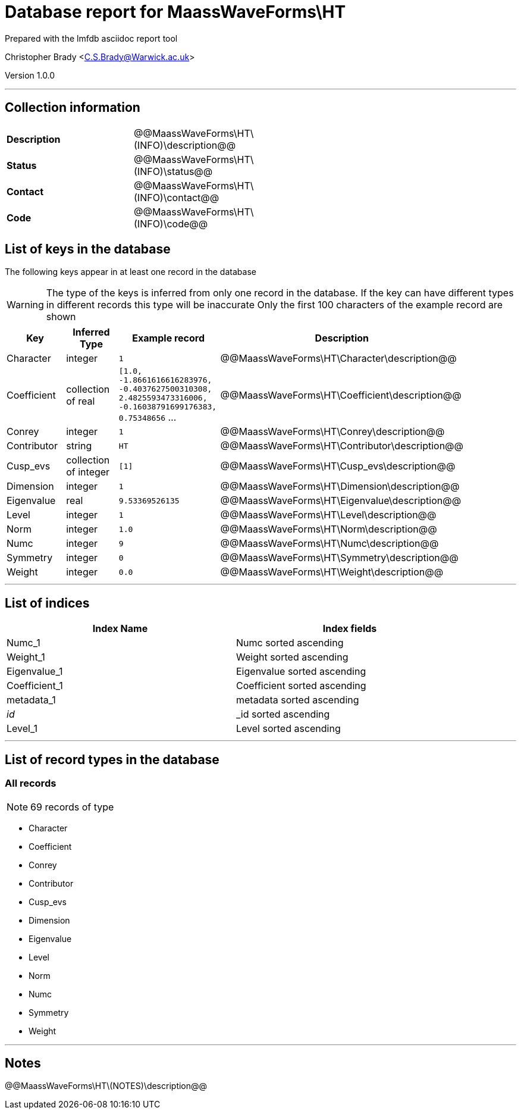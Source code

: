 = Database report for MaassWaveForms\HT =

Prepared with the lmfdb asciidoc report tool

Christopher Brady <C.S.Brady@Warwick.ac.uk>

Version 1.0.0

'''

== Collection information ==

[width="50%", ]
|==============================
a|*Description* a| @@MaassWaveForms\HT\(INFO)\description@@
a|*Status* a| @@MaassWaveForms\HT\(INFO)\status@@
a|*Contact* a| @@MaassWaveForms\HT\(INFO)\contact@@
a|*Code* a| @@MaassWaveForms\HT\(INFO)\code@@
|==============================

== List of keys in the database ==

The following keys appear in at least one record in the database

[WARNING]
====
The type of the keys is inferred from only one record in the database. If the key can have different types in different records this type will be inaccurate
Only the first 100 characters of the example record are shown
====

[width="90%", options="header", ]
|==============================
a|Key a| Inferred Type a| Example record a| Description
a|Character a| integer a| `1`
 a| @@MaassWaveForms\HT\Character\description@@
a|Coefficient a| collection of real a| `[1.0, -1.8661616616283976, -0.4037627500310308, 2.4825593473316006, -0.16038791699176383, 0.75348656` ...
 a| @@MaassWaveForms\HT\Coefficient\description@@
a|Conrey a| integer a| `1`
 a| @@MaassWaveForms\HT\Conrey\description@@
a|Contributor a| string a| `HT`
 a| @@MaassWaveForms\HT\Contributor\description@@
a|Cusp_evs a| collection of integer a| `[1]`
 a| @@MaassWaveForms\HT\Cusp_evs\description@@
a|Dimension a| integer a| `1`
 a| @@MaassWaveForms\HT\Dimension\description@@
a|Eigenvalue a| real a| `9.53369526135`
 a| @@MaassWaveForms\HT\Eigenvalue\description@@
a|Level a| integer a| `1`
 a| @@MaassWaveForms\HT\Level\description@@
a|Norm a| integer a| `1.0`
 a| @@MaassWaveForms\HT\Norm\description@@
a|Numc a| integer a| `9`
 a| @@MaassWaveForms\HT\Numc\description@@
a|Symmetry a| integer a| `0`
 a| @@MaassWaveForms\HT\Symmetry\description@@
a|Weight a| integer a| `0.0`
 a| @@MaassWaveForms\HT\Weight\description@@
|==============================

'''

== List of indices ==

[width="90%", options="header", ]
|==============================
a|Index Name a| Index fields
a|Numc_1 a| Numc sorted ascending
a|Weight_1 a| Weight sorted ascending
a|Eigenvalue_1 a| Eigenvalue sorted ascending
a|Coefficient_1 a| Coefficient sorted ascending
a|metadata_1 a| metadata sorted ascending
a|_id_ a| _id sorted ascending
a|Level_1 a| Level sorted ascending
|==============================

'''

== List of record types in the database ==

****
[discrete]
=== All records ===

[NOTE]
====
69 records of type
====

* Character 
* Coefficient 
* Conrey 
* Contributor 
* Cusp_evs 
* Dimension 
* Eigenvalue 
* Level 
* Norm 
* Numc 
* Symmetry 
* Weight 



****

'''

== Notes ==

@@MaassWaveForms\HT\(NOTES)\description@@

